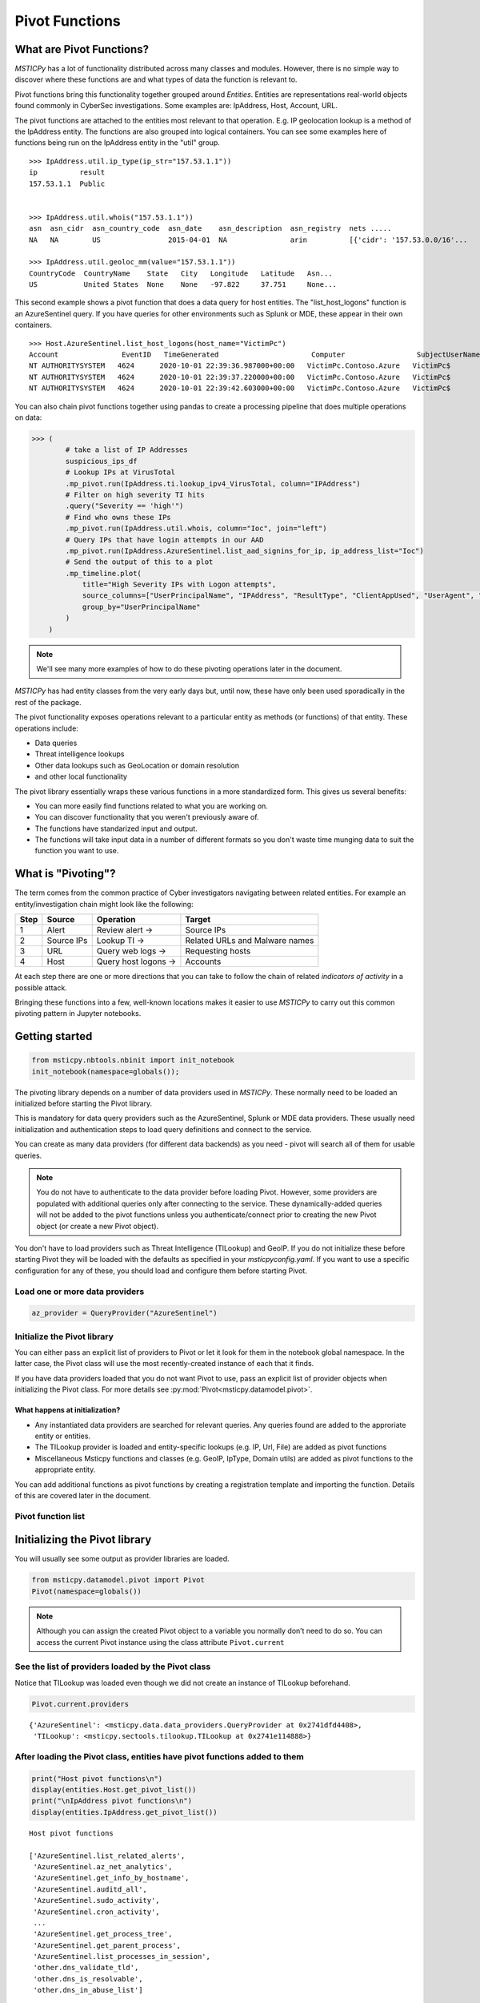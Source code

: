 Pivot Functions
===============

What are Pivot Functions?
-------------------------

*MSTICPy* has a lot of functionality distributed across many classes and
modules. However, there is no simple way to discover where these
functions are and what types of data the function is relevant to.

Pivot functions bring this functionality together grouped around
*Entities*. Entities are representations real-world objects found
commonly in CyberSec investigations.
Some examples are: IpAddress, Host, Account, URL.

The pivot functions are attached to the entities most relevant
to that operation. E.g. IP geolocation lookup is a method of the
IpAddress entity. The functions are also grouped into logical
containers. You can see some examples here of functions being
run on the IpAddress entity in the "util" group.

.. parsed-literal::

    >>> IpAddress.util.ip_type(ip_str="157.53.1.1"))
    ip          result
    157.53.1.1  Public


    >>> IpAddress.util.whois("157.53.1.1"))
    asn  asn_cidr  asn_country_code  asn_date    asn_description  asn_registry  nets .....
    NA   NA        US                2015-04-01  NA               arin          [{'cidr': '157.53.0.0/16'...

    >>> IpAddress.util.geoloc_mm(value="157.53.1.1"))
    CountryCode  CountryName    State   City   Longitude   Latitude   Asn...
    US           United States  None    None   -97.822     37.751     None...

This second example shows a pivot function that does a data query for host
entities. The "list_host_logons" function is an AzureSentinel query.
If you have queries for other environments such as Splunk or MDE, these
appear in their own containers.

.. parsed-literal::
    >>> Host.AzureSentinel.list_host_logons(host_name="VictimPc")
    Account               EventID   TimeGenerated                      Computer                 SubjectUserName   SubjectDomainName
    NT AUTHORITY\SYSTEM   4624      2020-10-01 22:39:36.987000+00:00   VictimPc.Contoso.Azure   VictimPc$         CONTOSO
    NT AUTHORITY\SYSTEM   4624      2020-10-01 22:39:37.220000+00:00   VictimPc.Contoso.Azure   VictimPc$         CONTOSO
    NT AUTHORITY\SYSTEM   4624      2020-10-01 22:39:42.603000+00:00   VictimPc.Contoso.Azure   VictimPc$         CONTOSO



You can also chain pivot functions together using pandas to create a processing
pipeline that does multiple operations on data:

.. code:: ipython3

    >>> (
            # take a list of IP Addresses
            suspicious_ips_df
            # Lookup IPs at VirusTotal
            .mp_pivot.run(IpAddress.ti.lookup_ipv4_VirusTotal, column="IPAddress")
            # Filter on high severity TI hits
            .query("Severity == 'high'")
            # Find who owns these IPs
            .mp_pivot.run(IpAddress.util.whois, column="Ioc", join="left")
            # Query IPs that have login attempts in our AAD
            .mp_pivot.run(IpAddress.AzureSentinel.list_aad_signins_for_ip, ip_address_list="Ioc")
            # Send the output of this to a plot
            .mp_timeline.plot(
                title="High Severity IPs with Logon attempts",
                source_columns=["UserPrincipalName", "IPAddress", "ResultType", "ClientAppUsed", "UserAgent", "Location"],
                group_by="UserPrincipalName"
            )
        )



.. note:: We'll see many more examples of how to do these pivoting
   operations later in the document.

*MSTICPy* has had entity classes from the very early days but, until now,
these have only been used sporadically in the rest of the package.

The pivot functionality exposes operations relevant to a particular
entity as methods (or functions) of that entity. These operations include:

-  Data queries
-  Threat intelligence lookups
-  Other data lookups such as GeoLocation or domain resolution
-  and other local functionality

The pivot library essentially wraps these various functions in a
more standardized form. This gives us several benefits:

-  You can more easily find functions related to what you are
   working on.
-  You can discover functionality that you weren't previously
   aware of.
-  The functions have standarized input and output.
-  The functions will take input data in a number of different
   formats so you don't waste time munging data to suit the function
   you want to use.


What is "Pivoting"?
-------------------

The term comes from the common practice of Cyber investigators
navigating between related entities. For example an entity/investigation
chain might look like the following:

==== ============ ==================== ===============================
Step Source       Operation            Target
==== ============ ==================== ===============================
1    Alert        Review alert ->      Source IPs
2    Source IPs   Lookup TI ->         Related URLs and Malware names
3    URL          Query web logs ->    Requesting hosts
4    Host         Query host logons -> Accounts
==== ============ ==================== ===============================

At each step there are one or more directions that you can take to
follow the chain of related *indicators of activity* in a possible attack.

Bringing these functions into a few, well-known locations makes it
easier to use *MSTICPy* to carry out this common pivoting pattern in
Jupyter notebooks.


Getting started
---------------

.. code:: ipython3

    from msticpy.nbtools.nbinit import init_notebook
    init_notebook(namespace=globals());


The pivoting library depends on a number of data providers used in
*MSTICPy*. These normally need to be loaded an initialized before starting
the Pivot library.

This is mandatory for data query providers such as the AzureSentinel,
Splunk or MDE data providers. These usually need initialization and
authentication steps to load query definitions and connect to the
service.

You can create as many data providers (for different data
backends) as you need - pivot will search all of them for usable
queries.

.. note:: You do not have to authenticate to the data provider before
   loading Pivot. However, some providers are populated with additional
   queries only after connecting to the service. These dynamically-added
   queries will not be added
   to the pivot functions unless you authenticate/connect prior to creating
   the new Pivot object (or create a new Pivot object).

You don't have to load providers such as Threat Intelligence (TILookup)
and GeoIP. If you do not initialize these before starting Pivot they
will be loaded with the defaults as specified in your
*msticpyconfig.yaml*. If you want to use a specific configuration for
any of these, you should load and configure them before starting Pivot.

Load one or more data providers
~~~~~~~~~~~~~~~~~~~~~~~~~~~~~~~

.. code:: ipython3

    az_provider = QueryProvider("AzureSentinel")


Initialize the Pivot library
~~~~~~~~~~~~~~~~~~~~~~~~~~~~

You can either pass an explicit list of providers to Pivot or let it
look for them in the notebook global namespace. In the latter case, the
Pivot class will use the most recently-created instance of each that it
finds.

If you have data providers loaded that you do not want
Pivot to use, pass an explicit list of provider objects when initializing
the Pivot class. For more details see
:py:mod:`Pivot<msticpy.datamodel.pivot>`.

What happens at initialization?
^^^^^^^^^^^^^^^^^^^^^^^^^^^^^^^

-  Any instantiated data providers are searched for relevant queries.
   Any queries found are added to the approriate entity or entities.
-  The TILookup provider is loaded and entity-specific lookups (e.g. IP, Url,
   File) are added as pivot functions
-  Miscellaneous Msticpy functions and classes (e.g. GeoIP, IpType,
   Domain utils) are added as pivot functions to the appropriate entity.

You can add additional functions as pivot functions by creating a
registration template and importing the function. Details of this are
covered later in the document.

Pivot function list
~~~~~~~~~~~~~~~~~~~


Initializing the Pivot library
------------------------------

You will usually see some output as provider libraries are loaded.

.. code:: ipython3

    from msticpy.datamodel.pivot import Pivot
    Pivot(namespace=globals())


.. note:: Although you can assign the created Pivot object to a variable
   you normally don’t need to do so. You can access the current Pivot
   instance using the class attribute ``Pivot.current``

See the list of providers loaded by the Pivot class
~~~~~~~~~~~~~~~~~~~~~~~~~~~~~~~~~~~~~~~~~~~~~~~~~~~

Notice that TILookup was loaded even though we did not create an
instance of TILookup beforehand.

.. code:: ipython3

    Pivot.current.providers


.. parsed-literal::

    {'AzureSentinel': <msticpy.data.data_providers.QueryProvider at 0x2741dfd4408>,
     'TILookup': <msticpy.sectools.tilookup.TILookup at 0x2741e114888>}



After loading the Pivot class, entities have pivot functions added to them
~~~~~~~~~~~~~~~~~~~~~~~~~~~~~~~~~~~~~~~~~~~~~~~~~~~~~~~~~~~~~~~~~~~~~~~~~~

.. code:: ipython3

    print("Host pivot functions\n")
    display(entities.Host.get_pivot_list())
    print("\nIpAddress pivot functions\n")
    display(entities.IpAddress.get_pivot_list())


.. parsed-literal::

    Host pivot functions

    ['AzureSentinel.list_related_alerts',
     'AzureSentinel.az_net_analytics',
     'AzureSentinel.get_info_by_hostname',
     'AzureSentinel.auditd_all',
     'AzureSentinel.sudo_activity',
     'AzureSentinel.cron_activity',
     ...
     'AzureSentinel.get_process_tree',
     'AzureSentinel.get_parent_process',
     'AzureSentinel.list_processes_in_session',
     'other.dns_validate_tld',
     'other.dns_is_resolvable',
     'other.dns_in_abuse_list']

    IpAddress pivot functions

    ['AzureSentinel.list_alerts_for_ip',
     'AzureSentinel.list_aad_signins_for_ip',
     'AzureSentinel.list_azure_activity_for_ip',
     'AzureSentinel.list_azure_network_flows_by_ip',
     'AzureSentinel.list_activity_for_ip',
     ...
     'AzureSentinel.list_indicators_by_url',
     'other.whois',
     'other.ip_type',
     'other.geoloc_mm',
     'other.geoloc_ips',
     'ti.lookup_ip',
     ...
     'ti.lookup_ipv4_VirusTotal',
     'ti.lookup_ipv4_XForce',
     'ti.lookup_ipv6',
     'ti.lookup_ipv6_OTX']


Pivot functions are grouped into containers
~~~~~~~~~~~~~~~~~~~~~~~~~~~~~~~~~~~~~~~~~~~

Data queries are grouped into a container with the name of the data
provider to which they belong. E.g. AzureSentinel queries are in a
container of that name, Spunk queries would be in a “Splunk” container.

TI lookups are put into a "ti" container.

All other built-in functions are added to the "util" container.

The containers themselves are callable and will return a list of their
contents.

.. code:: ipython3

    entities.Host.AzureSentinel()


.. parsed-literal::

    list_related_alerts function
    az_net_analytics function
    get_info_by_hostname function
    auditd_all function
    ...

Containers are also iterable - each iteration returns a tuple
(pair) of name/function values.


.. code:: ipython3

    [query for query, _ in entities.Host.AzureSentinel if "logon" in query]


.. parsed-literal::

    ['user_logon',
     'list_logons_for_host',
     'list_host_logon_failures',
     'get_host_logon',
     'list_host_logons',
     'list_all_logons_by_host']


In notebooks/IPython you can also use tab completion to get to the right
function.

Running a pivot function
------------------------

Pivot functions support a variety of input parameter types. They can be
used with the following types of parameters:

-  entity instances (e.g. where you have an *IpAddress* entity with a
   populated ``Address`` field)
-  single values (e.g. a string with DNS domain name)
-  lists of values (e.g. a list of IpAddresses)
-  pandas DataFrames (where one or more of the columns contains the
   input parameter data that you want to use)

Pivot functions normally return results as a dataframe (although some
complex functions such as Notebooklets can return composite result
objects containing multiple dataframes and other object types).

Pivot functions retain their original documentation string (i.e. the
docstring of the function before it was wrapped) so you can lookup
help on a pivot function at any time using the builtin Python help()
function or a trailing "?"


.. code:: ipython3

    IpAddress.util.ip_type?

.. parsed-literal::

    Signature: IpAddress.util.ip_type(ip: str = None, ip_str: str = None)
    Docstring:
    Validate value is an IP address and deteremine IPType category.

    (IPAddress category is e.g. Private/Public/Multicast).

    Parameters
    ----------
    ip_str : str
        The string of the IP Address

    Returns
    -------
    str
        Returns ip type string using ip address module


Specifying Parameter names
~~~~~~~~~~~~~~~~~~~~~~~~~~

There are a few variations in the way you can specify parameters:

-  Positional parameter - If the function only accepts one parameter you
   can usually just supply it without a name - as a *positional parameter*
   (see first and third examples below)
-  Native parameter - You can also use the native parameter name -
   i.e. the name that the underlying function expects and that will be
   shown in the ``help(function)`` output. (second example below)
-  Generic parameter - You can also use the generic parameter name
   “value” in most cases. (fourth example)

.. note:: There are some exceptions to the use of generic parameters
   like "column" and "value". These are called out later
   in this document.

If in doubt, use ``help(entity.container.func)`` or ``entity.container.func?``
to find the specific parameter(s) that the function expects.

Using single value parameters as input
~~~~~~~~~~~~~~~~~~~~~~~~~~~~~~~~~~~~~~

Some examples of simple pivot functions for an IpAddress string.

.. code:: ipython3

    display(IpAddress.util.ip_type("10.1.1.1"))
    display(IpAddress.util.ip_type(ip_str="157.53.1.1"))
    display(IpAddress.util.whois("157.53.1.1"))
    display(IpAddress.util.geoloc_mm(value="157.53.1.1"))


========  ========
ip        result
========  ========
10.1.1.1  Private
========  ========

==========  ========
ip          result
==========  ========
157.53.1.1  Public
==========  ========

===========  ================  =========================================================================================================================================================================================================================================================================================================================================================================================================================================================================================================================================================================================================================
ip_column    AsnDescription    whois_result
===========  ================  =========================================================================================================================================================================================================================================================================================================================================================================================================================================================================================================================================================================================================================
157.53.1.1   NA                {'nir': None, 'asn_registry': 'arin', 'asn': 'NA', 'asn_cidr': 'NA', 'asn_country_code': 'US', 'asn_date': '2015-04-01', 'asn_description': 'NA', 'query': '157.53.1.1', 'nets': [{'cidr': '157.53.0.0/16', 'name': 'NETACTUATE-MDN-04', 'handle': 'NET-157-53-0-0-1', 'range': '157.53.0.0 - 157.53.255.255', 'description': 'NetActuate, Inc', 'country': 'US', 'state': 'NC', 'city': 'Raleigh', 'address': 'PO Box 10713', 'postal_code': '27605', 'emails': ['ops@netactuate.com', 'abuse@netactuate.com'], 'created': '2015-04-01', 'updated': '2016-10-25'}], 'raw': None, 'referral': None, 'raw_referral': None}
===========  ================  =========================================================================================================================================================================================================================================================================================================================================================================================================================================================================================================================================================================================================================

=============  =============  =======  ======  ===========  ==========  =====  =======  ===========  ================  ===========
CountryCode    CountryName    State    City      Longitude    Latitude  Asn    edges    Type         AdditionalData    IpAddress
=============  =============  =======  ======  ===========  ==========  =====  =======  ===========  ================  ===========
US             United States                       -97.822      37.751         set()    geolocation  {}                157.53.1.1
=============  =============  =======  ======  ===========  ==========  =====  =======  ===========  ================  ===========



Using an entity as a parameter
~~~~~~~~~~~~~~~~~~~~~~~~~~~~~~

Behind the scenes the Pivot API use a mapping of entity attributes
to supply the right value to the function parameter. This is not
always foolproof but usually works.

Here, we're
creating two IpAddress entities and initializing them with their ``Address``
values. Then we supply these entities as parameters to the pivot functions.

.. code:: ipython3

    ip1 = IpAddress(Address="10.1.1.1")
    ip2 = IpAddress(Address="157.53.1.1")

    display(IpAddress.util.ip_type(ip1))
    display(IpAddress.util.ip_type(ip2))
    display(IpAddress.util.whois(ip2))
    display(IpAddress.util.geoloc_mm(ip2))

The output is the same as the previous example
`Using single value parameters as input`_



Using a list (or other iterable) as a parameter
~~~~~~~~~~~~~~~~~~~~~~~~~~~~~~~~~~~~~~~~~~~~~~~

Many of the underlying MSTICPy functions (the functions wrapped by the Pivot
library) accept either single values or
collections of values (usually in DataFrames) as input.

Using single-valued input functions when you have a list of values to
process can be messy. Functions that require dataframe input can also
take a bit of preparation time if the data you want to use isn't
already in a dataframe. In either case you usually need to build
some glue code to handle the formatting and calling the function
multiple times.

The pivot library tries to smooth this path so that you do not have to
worry about how the original function was built to handle input.
In cases
where the underlying function does not accept iterables as parameters,
the Pivot library will iterate through each value in your input list,
calling the function and
collating the results to hand you back a single dataframe.

.. note:: Not all MSTICPy pivot functions are configured to allow
   iterated calling. This is usually where the
   underlying function is long-running or expensive and we've opted to
   block accepting iterated calls. Notebooklets are an example of functions
   that will not work with iterable or dataframe input.

Similarly, where the function expects a dataframe or iterable as an
input you can supply a simple string value and the pivot interface
will convert to the expected input type (in this case a single-column,
single-row DataFrame).


For functions with multiple input parameters you can supply a mixture of
iterables and single values. In these cases, the single-valued parameters
are re-used on each call,
paired with the item in the list(s) taken from the multi-valued
parameters.

You can also use multiple iterables for multiple parameters. In this
case the iterables *should* be the same length. If they are different
lengths the iterations stop after the shortest list/iterable is
exhausted.

For example:

::

     list_1 = [1, 2, 3, 4]
     list_2 = ["a", "b", "c"]
     entity.util.func(p1=list_1, p2=list_2)

The function will execute with the pairings (1, “a”), (2, “b”) and (3,
"c) - (4, \_) will be ignored

That may all sound a little confusing but, in practice, you should not
need to worry about the mechanics of how the pivot library works.


This is an example of using the same pivot functions shown previously,
but now with list inputs.

.. code:: ipython3

    ip_list1 = ip_df1.AllExtIPs.values[-6:]

    display(IpAddress.util.ip_type(ip_list1))
    display(IpAddress.util.ip_type(ip_str=list(ip_list1)))
    display(IpAddress.util.whois(value=tuple(ip_list1)))
    display(IpAddress.util.geoloc_mm(ip_list1))


===============  ========
ip               result
===============  ========
23.96.64.84      Public
65.55.44.108     Public
131.107.147.209  Public
10.0.3.4         Private
10.0.3.5         Private
===============  ========

===============  ========
ip               result
===============  ========
23.96.64.84      Public
65.55.44.108     Public
131.107.147.209  Public
10.0.3.4         Private
10.0.3.5         Private
===============  ========

=====  ==============  =====  ==============  ==================  ==========  ===============================  ===============  ===============================================================================================================================================================================================================================================================================================================================================================================================================  =====  ==========  ==============
  nir  asn_registry      asn  asn_cidr        asn_country_code    asn_date    asn_description                  query            nets                                                                                                                                                                                                                                                                                                                                                                                                               raw    referral    raw_referral
=====  ==============  =====  ==============  ==================  ==========  ===============================  ===============  ===============================================================================================================================================================================================================================================================================================================================================================================================================  =====  ==========  ==============
  nan  arin             8075  23.96.0.0/14    US                  2013-06-18  MICROSOFT-CORP-MSN-AS-BLOCK, US  23.96.64.84      [{'cidr': '23.96.0.0/13', 'name': 'MSFT', 'handle': 'NET-23-96-0-0-1', 'range': '23.96.0.0 - 23.103.255.255', 'description': 'Microsoft Corporation', 'country': 'US', 'state': 'WA', 'city': 'Redmond', 'address': 'One Microsoft Way', 'postal_code': '98052', 'emails': ['msndcc@microsoft.com', 'IOC@microsoft.com', 'abuse@microsoft.com'], 'created': '2013-06-18', 'updated': '2013-06-18'}]                nan         nan             nan
  nan  arin             8075  65.52.0.0/14    US                  2001-02-14  MICROSOFT-CORP-MSN-AS-BLOCK, US  65.55.44.108     [{'cidr': '65.52.0.0/14', 'name': 'MICROSOFT-1BLK', 'handle': 'NET-65-52-0-0-1', 'range': '65.52.0.0 - 65.55.255.255', 'description': 'Microsoft Corporation', 'country': 'US', 'state': 'WA', 'city': 'Redmond', 'address': 'One Microsoft Way', 'postal_code': '98052', 'emails': ['msndcc@microsoft.com', 'IOC@microsoft.com', 'abuse@microsoft.com'], 'created': '2001-02-14', 'updated': '2013-08-20'}]       nan         nan             nan
  nan  arin             3598  131.107.0.0/16  US                  1988-11-11  MICROSOFT-CORP-AS, US            131.107.147.209  [{'cidr': '131.107.0.0/16', 'name': 'MICROSOFT', 'handle': 'NET-131-107-0-0-1', 'range': '131.107.0.0 - 131.107.255.255', 'description': 'Microsoft Corporation', 'country': 'US', 'state': 'WA', 'city': 'Redmond', 'address': 'One Microsoft Way', 'postal_code': '98052', 'emails': ['msndcc@microsoft.com', 'IOC@microsoft.com', 'abuse@microsoft.com'], 'created': '1988-11-11', 'updated': '2013-08-20'}]    nan         nan             nan
  nan  nan               nan  nan             nan                 nan         nan                              nan              nan                                                                                                                                                                                                                                                                                                                                                                                                                nan         nan             nan
  nan  nan               nan  nan             nan                 nan         nan                              nan              nan                                                                                                                                                                                                                                                                                                                                                                                                                nan         nan             nan
=====  ==============  =====  ==============  ==================  ==========  ===============================  ===============  ===============================================================================================================================================================================================================================================================================================================================================================================================================  =====  ==========  ==============

=============  =============  ==========  ==========  ===========  ==========  =====  =======  ===========  ================  ===============
CountryCode    CountryName    State       City          Longitude    Latitude  Asn    edges    Type         AdditionalData    IpAddress
=============  =============  ==========  ==========  ===========  ==========  =====  =======  ===========  ================  ===============
US             United States  Virginia    Washington     -78.1539     38.7095         set()    geolocation  {}                23.96.64.84
US             United States  Virginia    Boydton        -78.375      36.6534         set()    geolocation  {}                65.55.44.108
US             United States  Washington  Redmond       -122.126      47.6722         set()    geolocation  {}                131.107.147.209
US             United States  Virginia    Washington     -78.1539     38.7095         set()    geolocation  {}                13.82.152.48
=============  =============  ==========  ==========  ===========  ==========  =====  =======  ===========  ================  ===============


Using DataFrames as input
~~~~~~~~~~~~~~~~~~~~~~~~~

Using a dataframe as input requires a slightly different syntax since
you not only need to pass the dataframe as a parameter but also tell the
function which column to use for input.

To specify the column to use, you can use the name of the parameter that
the underlying function expects or one of these generic names:

-  column
-  input_column
-  input_col
-  src_column
-  src_col


.. note:: These generic names are not shown in the function help: they
   are just a convenience so that you don't need to remember what the
   names of the underlying function parameters are.

Examples showing the same pivot functions with dataframe inputs.

.. code:: ipython3

    display(IpAddress.util.ip_type(data=ip_df1, input_col="AllExtIPs"))
    display(IpAddress.util.ip_type(data=ip_df1, ip="AllExtIPs"))
    display(IpAddress.util.whois(data=ip_df1, column="AllExtIPs"))
    display(IpAddress.util.geoloc_mm(data=ip_df1, src_col="AllExtIPs"))


Output is the same as `Using a list (or other iterable) as a parameter`_


Aside - converting text to a dataframe
~~~~~~~~~~~~~~~~~~~~~~~~~~~~~~~~~~~~~~

The pivot library includes a convenience IPython magic for times when
you just have raw text (e.g. something pasted from a Threat Intel report).
You can use this to convert raw, structured text into a form that you
can send to a pivot function.

.. code:: ipython3

    from msticpy.datamodel import txt_df_magic

Here, we paste in the text into a cell, add the cell magic at the
top of the cell with parameters
telling it that the first row is a head row and that we want it to
create a named pandas DataFrame in the notebook global namespace.
(This just means that when you execute this cell it will create
a DataFrame variable named "ip_df1" that you can use in subsequent
cells).

.. code:: ipython3

    %%txt2df --headers --name ip_df1
    AllExtIPs
    9, 172.217.15.99
    10, 40.85.232.64
    11, 20.38.98.100
    12, 23.96.64.84
    13, 65.55.44.108


====  =============
       AllExtIPs
====  =============
  9   172.217.15.99
 10   40.85.232.64
 11   20.38.98.100
 12   23.96.64.84
 13   65.55.44.108
====  =============



Joining input to output data
~~~~~~~~~~~~~~~~~~~~~~~~~~~~

You might want to return a data set that is joined to your input set. To
do that use the “join” parameter.

The value of join can be one of the following:

-  inner
-  left
-  right
-  outer

To preserve all rows from the input, use a “left” join. To keep only
rows that have a valid result from the function use “inner” or “right”

   Note while most functions only return a single output row for each
   input row some return multiple rows. Be cautious using “outer” in
   these cases.

.. code:: ipython3

    display(IpAddress.util.geoloc_mm(data=ip_df1, src_col="AllExtIPs", join="left"))


=============  =============  =============  ========  ==========  ===========  ==========  =====  =======  ===========  ================  =============
AllExtIPs      CountryCode    CountryName    State     City          Longitude    Latitude  Asn    edges    Type         AdditionalData    IpAddress
=============  =============  =============  ========  ==========  ===========  ==========  =====  =======  ===========  ================  =============
172.217.15.99  US             United States                           -97.822      37.751          set()    geolocation  {}                172.217.15.99
40.85.232.64   CA             Canada         Ontario   Toronto        -79.4195     43.6644         set()    geolocation  {}                40.85.232.64
20.38.98.100   US             United States  Virginia  Washington     -78.1539     38.7095         set()    geolocation  {}                20.38.98.100
23.96.64.84    US             United States  Virginia  Washington     -78.1539     38.7095         set()    geolocation  {}                23.96.64.84
65.55.44.108   US             United States  Virginia  Boydton        -78.375      36.6534         set()    geolocation  {}                65.55.44.108
=============  =============  =============  ========  ==========  ===========  ==========  =====  =======  ===========  ================  =============


Data query pivot functions
--------------------------

How are queries assigned to specific entities?
~~~~~~~~~~~~~~~~~~~~~~~~~~~~~~~~~~~~~~~~~~~~~~

The Pivot library uses the parameters defined for each query to
decide whether a query is related to a particular entity type. It
also uses the query parameters to create mappings between specific
entity attributes (e.g. IpAddress.Address) and query parameters
(ip_address or ip_address_list).

It uses a limited set of parameter names to do this mapping so to
have your query show up as a pivot function, you should follow the same
standard parameter naming as we use in MSTICPy built-in queries.

Query parameter mapping:

=================  ================  ===================
Query Parameter    Entity            Entity Attribute
=================  ================  ===================
account_name       Account           Name
host_name          Host              fqdn
process_name       Process           ProcessFilePath
source_ip_list     IpAddress         Address
ip_address_list    IpAddress         Address
ip_address         IpAddress         Address
user               Account           Name
observables        IpAddress         Address
                   Dns               DomainName
                   File              file_hash
                   Url               Url
logon_session_id   Process           LogonSession
                   HostLogonSession  SessionId
                   Account           LogonId
process_id         Process           ProcessId
commandline        Process           CommandLine
url                Url               Url
file_hash          File              file_hash
=================  ================  ===================

If you have existing queries that use different names than those
listed in this table, you can take advantage of a feature added to the
MSTICPy query definition format - *parameter aliases*.

To use these, change the primary name of your parameter to one of the
items listed above and then add an aliases item to the parameter entry
for the query. The example below shows that *file_hash* has an alias
of *sha1*. This means that you can use either of these to refer to the same
parameter when invoking the query.

.. code::yaml

        | where SHA1 has "{file_hash}"
        {add_query_items}'
    parameters:
      file_hash:
        description: SHA1 hash
        type: str
        aliases:
          - sha1


Running pivot data queries
~~~~~~~~~~~~~~~~~~~~~~~~~~

A significant difference between the pivot functions that we’ve seen so far
and data query functions is that the latter **do not** accept **generic**
parameter names (other than the "data" parameter).

The reason for is that frequently data queries require multiple
parameters and using generic names like "column" and "value"
makes it very difficult to decide which value belongs to which
column.

When you use a named parameter in a data query pivot, you must
specify the name that the query function is expecting. If in doubt, use
“?” prefix to show the function help.

Example:

::

       Host.AzureSentinel.list_host_events_by_id?


Ensure that you've authenticated/connected to the data provider.

.. code:: ipython3

    ws = WorkspaceConfig(workspace="YourWorkspace")
    az_provider.connect(ws.code_connect_str)


The ``start`` and ``end`` datetime parameters common to most queries
are automatically added by the pivot library. The values of these are
taken from the Pivot object, using the time range
defined in its ``timespan`` property. You can override these auto-populated
values when you call a function by explicitly
specifying the ``start`` and ``end`` parameter values in the function
call.

Setting default timespan for queries interactively
~~~~~~~~~~~~~~~~~~~~~~~~~~~~~~~~~~~~~~~~~~~~~~~~~~

Use the ``edit_query_time`` function to set/change the time range used
by queries.

With no parameters it defaults to a period of

-  start == [*UtcNow - 1 day*]
-  end == [*UtcNow*]

Alternatively, you can specify a timespan for the QueryTime UI, using
the :py:class:`TimeSpan<msticpy.common.timespan.TimeSpan>` class.

See :py:meth:`edit_query_time<msticpy.datamodel.pivot.Pivot.edit_query_time>`

.. code:: ipython3

    from msticpy.common.timespan import TimeSpan
    ts = TimeSpan(start="2020-10-01", period="1d")
    Pivot.current.edit_query_time(timespan=ts)


.. figure:: _static/pivot_query_time.png
   :alt: MSTICPy query time control.
   :height: 1.5in

Setting the timespan programmatically
~~~~~~~~~~~~~~~~~~~~~~~~~~~~~~~~~~~~~

You can also just set the
:py:attr:`timespan<msticpy.datamodel.pivot.Pivot.timespan>`
directly on the pivot object

.. code:: ipython3

    Pivot.current.timespan = ts

What data queries do we have?
~~~~~~~~~~~~~~~~~~~~~~~~~~~~~

This will vary for each Entity type (many entity types have no
data queries).

For each entity type you can execute the container object
corresponding to the data provider that you want to view.

.. code:: ipython3

    Host.AzureSentinel()


.. parsed-literal::

    list_related_alerts function
    az_net_analytics function
    get_info_by_hostname function
    auditd_all function
    sudo_activity function
    ...
    get_parent_process function
    list_processes_in_session function


.. code:: ipython3

    host = Host(HostName="VictimPc")
    Host.AzureSentinel.get_heartbeat_for_host(host)


==============  ================================  =============  ======================  ============  ========  ================  ================  =============
SourceSystem    TimeGenerated                     ComputerIP     Computer                Category      OSType      OSMajorVersion    OSMinorVersion  Version
==============  ================================  =============  ======================  ============  ========  ================  ================  =============
OpsManager      2020-12-02 20:24:59.613000+00:00  13.89.108.248  VictimPc.Contoso.Azure  Direct Agent  Windows                 10                 0  10.20.18040.0
==============  ================================  =============  ======================  ============  ========  ================  ================  =============

.. note:: some columns have been removed for brevity

.. code:: ipython3

    Host.AzureSentinel.list_host_logons(host_name="VictimPc").head()


===================  =========  ================================  ======================  =================  ===================  ================  ================  ==================  ==============================================  ===============
Account                EventID  TimeGenerated                     Computer                SubjectUserName    SubjectDomainName    SubjectUserSid    TargetUserName    TargetDomainName    TargetUserSid                                   TargetLogonId
===================  =========  ================================  ======================  =================  ===================  ================  ================  ==================  ==============================================  ===============
NT AUTHORITY\SYSTEM       4624  2020-10-01 22:39:36.987000+00:00  VictimPc.Contoso.Azure  VictimPc$          CONTOSO              S-1-5-18          SYSTEM            NT AUTHORITY        S-1-5-18                                        0x3e7
NT AUTHORITY\SYSTEM       4624  2020-10-01 22:39:37.220000+00:00  VictimPc.Contoso.Azure  VictimPc$          CONTOSO              S-1-5-18          SYSTEM            NT AUTHORITY        S-1-5-18                                        0x3e7
NT AUTHORITY\SYSTEM       4624  2020-10-01 22:39:42.603000+00:00  VictimPc.Contoso.Azure  VictimPc$          CONTOSO              S-1-5-18          SYSTEM            NT AUTHORITY        S-1-5-18                                        0x3e7
CONTOSO\RonHD             4624  2020-10-01 22:40:00.957000+00:00  VictimPc.Contoso.Azure  VictimPc$          CONTOSO              S-1-5-18          RonHD             CONTOSO             S-1-5-21-1661583231-2311428937-3957907789-1105  0x117a0f7f
NT AUTHORITY\SYSTEM       4624  2020-10-01 22:40:14.040000+00:00  VictimPc.Contoso.Azure  VictimPc$          CONTOSO              S-1-5-18          SYSTEM            NT AUTHORITY        S-1-5-18                                        0x3e7
===================  =========  ================================  ======================  =================  ===================  ================  ================  ==================  ==============================================  ===============



Using additional parameters
~~~~~~~~~~~~~~~~~~~~~~~~~~~

We may need to specify multiple parameters for a query. For example,
the ``list_host_events_by_id`` function requires a host_name parameter
but can also take a list of event IDs to filter the list returned.

.. parsed-literal::

    Retrieves list of events on a host.

    Parameters
    ----------
    add_query_items: str (optional)
        Additional query clauses
    end: datetime
        Query end time
    event_list: list (optional)
        List of event IDs to match
        (default value is: has)
    host_name: str
        Name of host


The example below shows using two parameters - an entity and a list.
The host entity is the initial positional parameter.
Pivot is using the attribute mapping to assign the ``host_name`` function
parameter the value of the ``host.fqdn`` entity attribute.

The second parameter is a list of event IDs.

Also notice that we are following the query with a series of pandas expressions.
Because the return value of these functions is a pandas DataFrame you can
perform pandas operations on the data before displaying it or saving to a variable.

The pandas code here simply selects a subset of columns, the groups by EventID to
return a count of each event type.

.. code:: ipython3

    (
        Host.AzureSentinel.list_host_events_by_id(   # Pivot query returns DataFrame
            host, event_list=[4624, 4625, 4672]
        )
        [["Computer", "EventID", "Activity"]] we could have save the output to a dataframe
        .groupby(["EventID", "Activity"])     variable but we can also use pandas
        .count()                              functions/syntax directly on the output
    )


==========================================================  ==========
                                                              Computer
==========================================================  ==========
(4624, '4624 - An account was successfully logged on.')            520
(4672, '4672 - Special privileges assigned to new logon.')         436
==========================================================  ==========



Using iterables as parameters to data queries
~~~~~~~~~~~~~~~~~~~~~~~~~~~~~~~~~~~~~~~~~~~~~

Some data queries accept “list” items as parameters (e.g. many of the IP
queries accept a list of IP addresses). These work as expected, with a
single query calling sending the whole list as a single parameter.

.. code:: ipython3

    ip_list = [
        "203.23.68.64",
        "67.10.68.45",
        "182.69.173.164",
        "79.176.167.161",
        "167.220.197.230",
    ]

    IpAddress.AzureSentinel.list_aad_signins_for_ip(ip_address_list=ip_list).head(5)


================================   ================  ============  ==========  =======  ==========  ================================  ===========================  ===============  ==============================  =========================  ===============  ===================================  ==========
TimeGenerated                      OperationName       ResultType  Identity      Level  Location    AppDisplayName                    AuthenticationRequirement    ClientAppUsed    ConditionalAccessPolicies       DeviceDetail               IsInteractive    UserPrincipalName                    Type
================================   ================  ============  ==========  =======  ==========  ================================  ===========================  ===============  ==============================  =========================  ===============  ===================================  ==========
2020-10-01 13:02:35.957000+00:00   Sign-in activity             0  Brandon           4  US          Azure Advanced Threat Protection  singleFactorAuthentication   Browser          [{'id': '8872f6fb-da88-4b6...   {'deviceId': '', 'oper...  False            brandon@seccxpninja.onmicrosoft.com  SigninLogs
2020-10-01 14:02:40.100000+00:00   Sign-in activity             0  Brandon           4  US          Azure Advanced Threat Protection  singleFactorAuthentication   Browser          [{'id': '8872f6fb-da88-4b6...   {'deviceId': '', 'oper...  False            brandon@seccxpninja.onmicrosoft.com  SigninLogs
2020-10-01 15:02:45.205000+00:00   Sign-in activity             0  Brandon           4  US          Azure Advanced Threat Protection  singleFactorAuthentication   Browser          [{'id': '8872f6fb-da88-4b6...   {'deviceId': '', 'oper...  False            brandon@seccxpninja.onmicrosoft.com  SigninLogs
2020-10-01 17:45:14.507000+00:00   Sign-in activity             0  Brandon           4  US          Microsoft Cloud App Security      singleFactorAuthentication   Browser          [{'id': '8872f6fb-da88-4b6...   {'deviceId': '', 'oper...  False            brandon@seccxpninja.onmicrosoft.com  SigninLogs
2020-10-01 10:02:18.923000+00:00   Sign-in activity             0  Brandon           4  US          Azure Advanced Threat Protection  singleFactorAuthentication   Browser          [{'id': '8872f6fb-da88-4b6...   {'deviceId': '', 'oper...  False            brandon@seccxpninja.onmicrosoft.com  SigninLogs
================================   ================  ============  ==========  =======  ==========  ================================  ===========================  ===============  ==============================  =========================  ===============  ===================================  ==========


Using iterable values for queries that only accept single values
~~~~~~~~~~~~~~~~~~~~~~~~~~~~~~~~~~~~~~~~~~~~~~~~~~~~~~~~~~~~~~~~

In this case the pivot function will iterate through the values of the
iterable, making a separate query for each and then joining the results.

We can see that this function only accepts a single value for
“account_name”.

.. code:: ipython3

    Account.AzureSentinel.list_aad_signins_for_account?



.. parsed-literal::

    Lists Azure AD Signins for Account

    Parameters
    ----------
    account_name: str
        The account name to find
    add_query_items: str (optional)
        Additional query clauses
    end: datetime (optional)
        Query end time
    start: datetime (optional)
        Query start time
        (default value is: -5)
    table: str (optional)
        Table name
        (default value is: SigninLogs)


We can pass a list of account names that we want to return results for, assigning
the list to the account_name parameter. The pivot library takes care of
executing the individual queries and joining the results.

.. code:: ipython3

    accounts = [
        "ofshezaf",
        "moshabi",
    ]

    Account.AzureSentinel.list_aad_signins_for_account(account_name=accounts)


================================  ================  ============  ===========  =======  ==========  ================  ===========================  ===============  =====================================================  ================================  ===============  ==============================  ======================
TimeGenerated                     OperationName       ResultType  Identity       Level  Location    AppDisplayName    AuthenticationRequirement    ClientAppUsed    ConditionalAccessPolicies                              DeviceDetail                      IsInteractive    UserAgent                       UserPrincipalName
================================  ================  ============  ===========  =======  ==========  ================  ===========================  ===============  =====================================================  ================================  ===============  ==============================  ======================
2020-10-01 11:04:42.689000+00:00  Sign-in activity             0  Ofer Shezaf        4  IL          Azure Portal      multiFactorAuthentication    Browser          [{'id': '8872f6fb-da88-4b63-bcc7-17247669596b', 'disp  {'deviceId': '', 'operatingSyste  False            Mozilla/5.0 (Windows NT 10...   ofshezaf@microsoft.com
2020-10-01 11:19:36.626000+00:00  Sign-in activity             0  Mor Shabi          4  IL          Azure Portal      multiFactorAuthentication    Browser          [{'id': '8872f6fb-da88-4b63-bcc7-17247669596b', 'disp  {'deviceId': 'e7e06bcd-1c72-4550  False            Mozilla/5.0 (Windows NT 10...   moshabi@microsoft.com
2020-10-01 11:19:40.787000+00:00  Sign-in activity             0  Mor Shabi          4  IL          Azure Portal      singleFactorAuthentication   Browser          [{'id': '8872f6fb-da88-4b63-bcc7-17247669596b', 'disp  {'deviceId': 'e7e06bcd-1c72-4550  False            Mozilla/5.0 (Windows NT 10...   moshabi@microsoft.com
================================  ================  ============  ===========  =======  ==========  ================  ===========================  ===============  =====================================================  ================================  ===============  ==============================  ======================


Of course, this type of iterated query execution is not as efficient as
constructing the query to do exactly what you want and letting the database engine
take care of the details. However, it does mean that we can use
generic queries in a more flexible way than was possible before.

.. warning:: Because iterating queries like this is not very efficient,
   you should avoid using this for
   large queries where you are passing thousands of query values in a list
   or dataframe.


Combining multiple iterables and single-valued parameters
~~~~~~~~~~~~~~~~~~~~~~~~~~~~~~~~~~~~~~~~~~~~~~~~~~~~~~~~~

The same rules as outline earlier for multiple parameters of different
types apply to data queries.

Here we are combining sending a list and a string.

.. code:: ipython3

    project = "| project UserPrincipalName, Identity"
    Account.AzureSentinel.list_aad_signins_for_account(account_name=accounts, add_query_items=project)


Using DataFrames as input
~~~~~~~~~~~~~~~~~~~~~~~~~

This is similar to using dataframes as input parameters, as described
earlier.

You must use the ``data`` parameter to specify the input dataframe. You
supply the column name from your input dataframe as the value of the
parameters expected by the function.

Let's create a toy DataFrame from the earlier list to show the principle.

.. code:: ipython3

    account_df = pd.DataFrame(accounts, columns=["User"])
    display(account_df)

Now we have our dataframe:

-  we specify ``account_df`` as the value of the ``data`` parameter.
-  in our source (input) dataframe, the column that we want to use as
   the input value for each query is ``User``
-  we specify that column name as the value of the function parameter.
   In this case the function parameter is ``account_name``.

On each iteration, the column value from the current row will be
extracted and given as the parameter value for the ``account_name``
function parameter.

If the function parameter type is a *list* type - i.e. it
expects a list of values, the parameter value will be sent as a list
created from all of the values in that dataframe column. Similary,
if you have multiple *list* parameters sourced from different
columns of your input dataframe, a list will be created for
column and assigned to the query parameter. In these cases only
a single query is executed.

However, if you have multiple parameters of mixed types (i.e.
some lists and some string parameters), the query will be broken into
separate queries for each row of the input dataframe. Each sub-query
will get its parameter values from a single row of the input dataframe.

You should not need to worry about these details but if a query
operation is taking longer than expected, it might be useful to know
what is happening under the covers.


Threat Intelligence lookups
---------------------------

These work in the same way as the functions described earlier. However,
there are a few peculiarities of the Threat Intel functions:

**Provider-specific pivot functions**

Queries for individual providers are broken out into separate functions
You will see multiple ``lookup_ipv4`` functions, for example: one with
no suffix and one for each individual TI provider with a corresponding
suffix. This is a convenience to let you use a specific provider more
quickly. You can still use the generic function (``lookup_ipv4``) and
supply a providers parameter to indicate which providers you want to
use. See :py:meth:`lookup_iocs<msticpy.sectools.tilookup.TILookup.lookup_iocs>`
for more details.

**IPv4 and IPv6**

Some providers treat these interchangably and use the same endpoint for
both. Other providers do not explicitly support IPV6 (for example, the Tor exit
nodes provider). Still others (notably OTX) use different endpoints for
IPv4 and IPv6.

If you are querying IPv4 you can use either the ``lookup_ip`` function
or one of the ``lookup_ipv4`` functions. In most cases, you can also use
these functions for a mixture of IPv4 and IPv6 addresses. However, in
cases where a provider does not support IPv6 or uses a different
endpoint for IPv6 queries you will get no responses for these items.

Entity mapping to IoC Types
~~~~~~~~~~~~~~~~~~~~~~~~~~~

This table shows the mapping between and entity type and IoC Types:

========= =======================================
Entity    IoCType
========= =======================================
IpAddress ipv4, ipv6
Dns       domain
File      filehash (including md5, sha1, sha256)
Url       url
========= =======================================

You will find all of the TI Lookup functions relating to IpAddresses
as pivot functions attached to the IpAddress entity.

.. note:: Where you are using a File entity as a parameter, there is a
   complication. A file entity can have multiple hash values (md5, sha1,
   sha256 and even sha256 authenticode). The ``file_hash`` attibute of
   File is used as the default parameter. In cases where a file has
   multiple hashes the highest priority hash (in order sha256, sha1,
   md5, sha256ac) is returned. If you are not using file entities as
   parameters (and specifying the input values explicitly or via a
   Dataframe or iterable), you can ignore this.

To show the TI lookup functions available for an entity, run the *ti*
contain function.

.. code:: ipython3

    IpAddress.ti()


.. parsed-literal::

    lookup_ip function
    lookup_ipv4 function
    lookup_ipv4_OTX function
    lookup_ipv4_Tor function
    lookup_ipv4_VirusTotal function
    lookup_ipv4_XForce function
    lookup_ipv6 function
    lookup_ipv6_OTX function


This is showing an example of a simple query of a domain using
a Dns entity

.. code:: ipython3

    from msticpy.datamodel.entities import Url, Dns, File
    dns = Dns(DomainName="fkksjobnn43.org")

    Dns.ti.lookup_dns(dns)



===============  =========  ===============  ==============  ==========  ========  ===========  ===========================================================================  ========
Ioc              IocType    SafeIoc          QuerySubtype    Provider    Result    Severity     Reference                                                                      Status
===============  =========  ===============  ==============  ==========  ========  ===========  ===========================================================================  ========
fkksjobnn43.org  dns        fkksjobnn43.org                  OTX         True      high         https://otx.alienvault.com/api/v1/indicators/domain/fkksjobnn43.org/general         0
fkksjobnn43.org  dns                                         OPR         True      warning      https://openpagerank.com/api/v1.0/getPageRank?domains[0]=fkksjobnn43.org            0
fkksjobnn43.org  dns        fkksjobnn43.org                  VirusTotal  True      information  https://www.virustotal.com/vtapi/v2/domain/report                                   0
fkksjobnn43.org  dns        fkksjobnn43.org                  XForce      True      information  https://api.xforce.ibmcloud.com/url/fkksjobnn43.org                                 0
===============  =========  ===============  ==============  ==========  ========  ===========  ===========================================================================  ========

Using a simple string value returns the same result (as expected).

.. code:: ipython3

    Dns.ti.lookup_dns(value="fkksjobnn43.org")

Like other pivot functions, you can provide input from a list.

.. code:: ipython3

    hashes = [
        "02a7977d1faf7bfc93a4b678a049c9495ea663e7065aa5a6caf0f69c5ff25dbd",
        "06b020a3fd3296bc4c7bf53307fe7b40638e7f445bdd43fac1d04547a429fdaf",
        "06c676bf8f5c6af99172c1cf63a84348628ae3f39df9e523c42447e2045e00ff",
    ]

    File.ti.lookup_file_hash_VirusTotal(hashes)

================================================================  ===========  ================================================================  ==============  ==========  ========  ==========  ===============================================  ========
Ioc                                                               IocType      SafeIoc                                                           QuerySubtype    Provider    Result    Severity    Reference                                          Status
================================================================  ===========  ================================================================  ==============  ==========  ========  ==========  ===============================================  ========
02a7977d1faf7bfc93a4b678a049c9495ea663e7065aa5a6caf0f69c5ff25dbd  sha256_hash  02a7977d1faf7bfc93a4b678a049c9495ea663e7065aa5a6caf0f69c5ff25dbd                  VirusTotal  True      high        https://www.virustotal.com/vtapi/v2/file/report         0
06b020a3fd3296bc4c7bf53307fe7b40638e7f445bdd43fac1d04547a429fdaf  sha256_hash  06b020a3fd3296bc4c7bf53307fe7b40638e7f445bdd43fac1d04547a429fdaf                  VirusTotal  True      high        https://www.virustotal.com/vtapi/v2/file/report         0
06c676bf8f5c6af99172c1cf63a84348628ae3f39df9e523c42447e2045e00ff  sha256_hash  06c676bf8f5c6af99172c1cf63a84348628ae3f39df9e523c42447e2045e00ff                  VirusTotal  True      high        https://www.virustotal.com/vtapi/v2/file/report         0
================================================================  ===========  ================================================================  ==============  ==========  ========  ==========  ===============================================  ========

You can use a DataFrame as your input. To specify the source column
you can use either “column” or “obs_column”.


.. code:: ipython3

    # Create a dataframe from our hash list and add some extra columns
    hashes_df = pd.DataFrame(
        [(fh, f"item_{idx}", "stuff") for idx, fh in enumerate(hashes)],
        columns=["hash", "ref", "desc"],
    )
    display(hashes_df)
    File.ti.lookup_file_hash_VirusTotal(data=hashes_df, column="hash")


A pandas processing pipeline with pivot functions
-------------------------------------------------

In an earlier section `What is "Pivoting"?`_, we gave an example of
a typical pivoting pipeline that you might see in a cybersec investigation.

Because pivot functions can take pandas DataFrames as inputs and return them
as outputs, you can could imagine implementing this chain of operations as
a series of calls to various pivot functions, taking the output from one
and feeding it to the next, and so on. However, pandas already supports
stacking these kinds of operations in what is known as a
`fluent interface <https://en.wikipedia.org/wiki/Fluent_interface>`_.

Here is an example that chains three operations but without using
any intermediate variables to store the results of each step. Each operation
is a method of a dataframe that takes some parameters and its output is
another dataframe - the results of whatever transformation that particular
operation performed on the data.

.. code:: ipython3

    (
        my_df
        .query("UserCount > 1")
        .drop_duplicates()
        .plot()
    )

The advantages of the fluent style are conciseness and not having to
deal with intermediate results variables. After building and debugging
the pipeline, you're never going to be interested in these intermediate
variables, so why have them?

To make building these types of pipelines easier with pivot functions
we've implemented some pandas helper functions.
These are available in the
:py:class:`mp_pivot<msticpy.datamodel.pivot_pd_accessor.PivotAccessor>`
property of pandas DataFrames, once Pivot is imported.

mp_pivot.run
~~~~~~~~~~~~

:py:meth:`mp.pivot.run<msticpy.datamodel.pivot_pd_accessor.PivotAccessor.run>`
lets you run a pivot function as a pandas pipeline operation.

Let's take an example of a simple pivot function using a dataframe as input

.. code:: ipython3

    IpAddress.util.whois(data=my_df, column="Ioc")

This takes a dataframe as the first parameter and returns a dataframe result.
However, we want to use this function using a fluent style in the middle of
a larger pandas expression.
Let's say we have an existing pandas expression like this:

.. code:: ipython3

    (
        my_df
        .query("UserCount > 1")
        .drop_duplicates()
    )

We want to add a call to the pivot `whois` function into the middle of this
without having to create intermediate dataframes a clutter our code.

We can us mp_pivot.run to do this:

.. code:: ipython3

    (
        my_df
        .query("UserCount > 1")
        .mp_pivot.run(IpAddress.util.whois, column="Ioc")
        .drop_duplicates()
    )

The pandas extension takes care of the `data=my_df` parameter. We still have
to add any other required parameters (like the column specification in this case.
When it runs it returns its output as a DataFrame and the next operation
(drop_duplicates()) runs on this output.

Depending on the scenario you might want to preserve the existing dataframe
contents (most of the pivot functions only return the results of their specific
operation - e.g. whois returns ASN information for an IP address). You
can carry the columns of the input dataframe over to the output from
the pivot function by adding a `join` parameter to the mp_pivot.run() call.
Use a "left" to keep all of the input rows regardless of whether the pivot
function returned a result for that row.
Use an "inner" join to return only rows where the input had a positive result
in the pivot function.

.. code:: ipython3

    .mp_pivot.run(IpAddress.util.whois, column="Ioc", join="inner")


There are also a couple of additional convenience functions.

.. note:: These second two functions only work in an IPython/Jupyter environment.

mp_pivot.display
~~~~~~~~~~~~~~~~

:py:meth:`mp_pivot.display<msticpy.datamodel.pivot_pd_accessor.PivotAccessor.display>`
will display the intermediate results of the dataframe in the middle
of a pipeline. It does not change the data at all, but does give you the
chance to display a view of the data partway through processing.

This
is useful for debugging but its main purpose is to give you a way to
show partial results without having to break the pipeline into pieces
and create a bunch of throw-away variables that will add bulk and clutter
to your memory (the memory on the computer that is - no guarantees that
it will clear any clutter in your brain!)

display supports some options that you can use to modify the displayed
output:

-  ``title`` - displays a title above the data
-  ``columns`` - a list of columns to display (others are hidden)
-  ``query`` - you can filter the output using a df.query() string.
   See
   `DataFrame.query
   <https://pandas.pydata.org/pandas-docs/stable/reference/api/pandas.DataFrame.query.html?highlight=query#pandas.DataFrame.query>`_
   for more details
-  ``head`` - limits the display to the first ``head`` rows

These options do not affect the data being passed through the pipeline -
only how the intermediate output is displayed.

mp_pivot.tee
~~~~~~~~~~~~

:py:meth:`mp_pivot.tee<msticpy.datamodel.pivot_pd_accessor.PivotAccessor.tee>`
behaves a little like the Linux "tee" command that splits an input stream
into two.

mp_pivot.tee allows the input
data to pass through unchanged but allows you to create a variable that
is a snapshot of the data at that point in the pipeline. It takes
a parameter ``var_name`` and assigns the current DataFrame instance
to that name. So, when your pipeline has run you can access partial results (again,
without having to break up your pipeline to do so).

By default, it will not overwrite an existing variable of the same name
unless you specify ``clobber=True`` in the call to ``tee``.

mp_pivot.tee_exec
~~~~~~~~~~~~~~~~~

:py:meth:`mp_pivot.tee_exec<msticpy.datamodel.pivot_pd_accessor.PivotAccessor.tee_exec>`
behaves similarly to the "tee" function above except that it
will try to execute the function named in the parameter ``.

mp_pivot.tee allows the input
data to pass through unchanged but allows you to create a variable that
is a snapshot of the data at that point in the pipeline. It takes
a parameter ``var_name`` and assigns the current DataFrame instance
to that name. So, when your pipeline has run you can access partial results (again,
without having to break up your pipeline to do so).

By default, it will not overwrite an existing variable of the same name
unless you specify ``clobber=True`` in the call to ``tee``.

Example pipeline
~~~~~~~~~~~~~~~~

The example below shows the use of mp_pivot.run and mp_pivot.display.

This takes an existing DataFrame - suspcious_ips - and:

-  checks for threat intelligence reports on any of the IP addresses
-  uses pandas ``query`` function to filter only the high severity hits
-  calls the whois pivot function to obtain ownership information for these IPs
   (note that we join the results of the previous step here usine `join='left'`
   so our output will be all TI result data plus whois data)
-  displays a sample of the combined output
-  uses ``tee`` to save a snapshot to a DF variable *ti_whois_df*
-  calls a pivot data query (AzureSentinel.list_aad_signins_for_ip) to check
   for Azure Active Directory logins that
   have an IP address source that matches any of these addresses.

The final step uses another MSTICPy pandas extension to plot the login attempts
on a timeline chart.

.. code:: ipython3

    (
        suspicious_ips
        # Lookup IPs at VT
        .mp_pivot.run(IpAddress.ti.lookup_ipv4_VirusTotal, column="IPAddress")
        # Filter on high severity
        .query("Severity == 'high'")
        # lookup whois info for IPs
        .mp_pivot.run(IpAddress.util.whois, column="Ioc", join="left")
        # display sample of intermediate results
        .mp_pivot.display(title="TI High Severity IPs", cols=["Ioc", "Provider", "Reference"], head=5)
        .mp_pivot.tee(var_name="ti_whois_df")
        # Query IPs that have login attempts
        .mp_pivot.run(IpAddress.AzureSentinel.list_aad_signins_for_ip, ip_address_list="Ioc")
        # Send the output of this to a plot
        .mp_timeline.plot(
            title="High Severity IPs with Logon attempts",
            source_columns=["UserPrincipalName", "IPAddress", "ResultType", "ClientAppUsed", "UserAgent", "Location"],
            group_by="UserPrincipalName"
        )
    )

An sample of the results you would see from this pipeline.

.. figure:: _static/pivot_pipeline.png
   :alt: Output from MSTICPy pivot and pandas pipeline showing timeline of login attempts.
   :height: 6in


Adding custom functions to the pivot interface
----------------------------------------------

The pivot library supports adding functions as pivot functions from
any importable Python library. Not all functions will be wrappable.
Currently Pivot supports functions that take input parameters as
either scalar values (I'm including strings in this although that isn't
exactly correct) or dataframes with column specifications.

If you have a library function that you want to expose as a pivot function
you need to gather a bit of information about it.

This table describes the configuration parameters needed to create a
pivot function (most are optional).

+-------------------------+-------------------------------+------------+------------+
| Item                    | Description                   | Required   | Default    |
+=========================+===============================+============+============+
| src_module              | The src_module to containing  | Yes        | -          |
|                         | the class or function         |            |            |
+-------------------------+-------------------------------+------------+------------+
| class                   | The class containing function | No         | -          |
+-------------------------+-------------------------------+------------+------------+
| src_func_name           | The name of the function to   | Yes        | -          |
|                         | wrap                          |            |            |
+-------------------------+-------------------------------+------------+------------+
| func_new_name           | Rename the function           | No         | -          |
+-------------------------+-------------------------------+------------+------------+
| input type              | The input type that the       | Yes        | -          |
|                         | wrapped function expects      |            |            |
|                         | (dataframe iterable value)    |            |            |
+-------------------------+-------------------------------+------------+------------+
| entity_map              | Mapping of entity and         | Yes        | -          |
|                         | attribute used for function   |            |            |
+-------------------------+-------------------------------+------------+------------+
| func_df_param_name      | The param name that the       | If DF      | -          |
|                         | function uses as input param  | input      |            |
|                         | for DataFrame                 |            |            |
+-------------------------+-------------------------------+------------+------------+
| func_df_col_param_name  | The param name that function  | If DF      | -          |
|                         | uses to identify the input    | input      |            |
|                         | column name                   |            |            |
+-------------------------+-------------------------------+------------+------------+
| func_out_column_name    | Name of the column in the     | If DF      | -          |
|                         | output DF to use as a key to  | output     |            |
|                         | join                          |            |            |
+-------------------------+-------------------------------+------------+------------+
| func_static_params      | dict of static name/value     | No         | -          |
|                         | params always sent to the     |            |            |
|                         | function                      |            |            |
+-------------------------+-------------------------------+------------+------------+
| func_input_value_arg    | Name of the param that the    | If not     | -          |
|                         | wrapped function uses for its | DF input   |            |
|                         | input value                   |            |            |
+-------------------------+-------------------------------+------------+------------+
| can_iterate             | True if the function supports | No         | Yes        |
|                         | being called multiple times   |            |            |
+-------------------------+-------------------------------+------------+------------+
| entity_container_name   | The name of the container in  | No         | custom     |
|                         | the entity where the func     |            |            |
|                         | will appear                   |            |            |
+-------------------------+-------------------------------+------------+------------+

The ``entity_map`` item specifies which entity or entities the pivot function
will be added to. Each
entry requires an Entity name (see
:py:mod:`entities<msticpy.datamodel.entities>`) and an
entity attribute name. The attribute name is only used if you want to
use an instance of the entity as a parameter to the function.
If you don't care about this you can pick any attribute.

For ``IpAddress`` in the example
below, the pivot function will try to extract the value of the
``Address`` attribute when an instance of IpAddress is used as a
function parameter.

.. code:: yaml

     entity_map:
        IpAddress: Address
        Host: HostName
        Account: Name

This means that you can specify different attributes of the same entity
for different functions (or even for two instances of the same function)

The ``func_df_param_name`` and ``func_df_col_param_name`` are needed
only if the source function takes a dataframe and column name as input
parameters.

``func_out_column_name`` is relevant if the source function returns a
dataframe. In order to join input data with output data this needs to be
the column in the output that has the same value as the function input
(e.g. if you are processing IP addresses and the column name in the
output DF containing the IP is named “ip_addr”, put “ip_addr” here.)

When you have this information, create or add this to a yaml file with
the top-level element ``pivot_providers``.

Example from the msticpy ip_utils ``who_is`` function

.. code:: yaml

   pivot_providers:
     ...
     who_is:
      src_module: msticpy.sectools.ip_utils
      src_func_name: get_whois_df
      func_new_name: whois
      input_type: dataframe
      entity_map:
        IpAddress: Address
      func_df_param_name: data
      func_df_col_param_name: ip_column
      func_out_column_name: query
      func_static_params:
        all_columns: True
        show_progress: False
      func_input_value_arg: ip_address

.. note:: the library also support creating pivots from ad hoc
functions created in the current notebook (see below). You can
also put this function into a Python module.
If your module is in the current directory and is called
``my_new_module``, the value you specify for
``src_module`` will be "my_new_module".

Once you have your yaml definition file you can call
:py:meth:`register_pivot_providers<msticpy.datamodel.pivot.Pivot.register_pivot_providers>`

.. code:: python

       Pivot.register_pivot_providers(
           pivot_reg_path=path_to_your_yaml,
           namespace=globals(),
           def_container="my_container",
           force_container=True
       )

.. warning:: this registration is not persistent. You will need to
   call this each time you start a new session.


Adding ad hoc pivot functions
~~~~~~~~~~~~~~~~~~~~~~~~~~~~~

You can also add ad hoc functions as pivot functions. This is
probably a less common scenario but may be useful for testing and
development.

To do this use the Pivot method
:py:meth:`add_pivot_function<msticpy.datamodel.pivot.Pivot.add_pivot_function>`

You can either create a PivotRegistration object and supply that (along
with the `func` parameter), to this method.

.. code:: python

    from msticpy.datamodel.pivot_register import PivotRegistration

    def my_func(input: str):
        return input.upper()

    piv_reg = PivotRegistration(
        input_type="value",
        entity_map={"Host": "HostName"},
        func_input_value_arg="input",
        func_new_name="upper_name"
    )

    Pivot.add_pivot_function(my_func, piv_reg, container="change_case")


Alernatively, you can supply the
pivot registration parameters as keyword arguments:

.. code:: python

    def my_func(input: str):
        return input.upper()

    Pivot.add_pivot_function(
        func=my_func,
        container="change_case",
        input_type="value",
        entity_map={"Host": "HostName"},
        func_input_value_arg="input",
        func_new_name="upper_name",
    )
